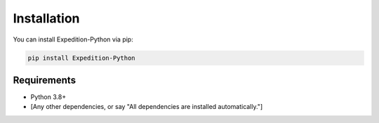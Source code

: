 Installation
============

You can install Expedition-Python via pip:

.. code-block:: bash

   pip install Expedition-Python

Requirements
------------

- Python 3.8+
- [Any other dependencies, or say "All dependencies are installed automatically."]
